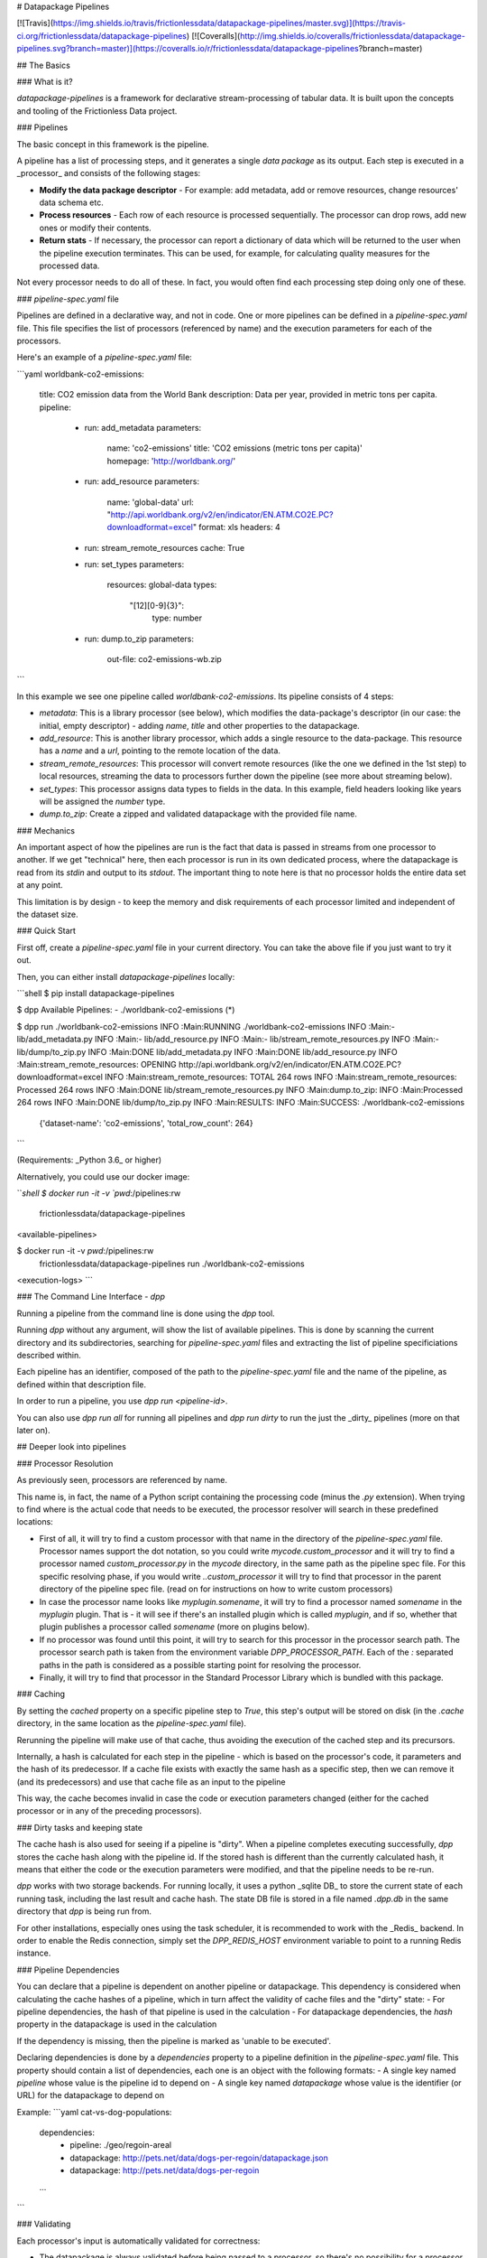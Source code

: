 # Datapackage Pipelines

[![Travis](https://img.shields.io/travis/frictionlessdata/datapackage-pipelines/master.svg)](https://travis-ci.org/frictionlessdata/datapackage-pipelines) [![Coveralls](http://img.shields.io/coveralls/frictionlessdata/datapackage-pipelines.svg?branch=master)](https://coveralls.io/r/frictionlessdata/datapackage-pipelines?branch=master)

## The Basics

### What is it?

`datapackage-pipelines` is a framework for declarative stream-processing of tabular data. It is built upon the concepts and tooling of the Frictionless Data project.

### Pipelines

The basic concept in this framework is the pipeline. 

A pipeline has a list of processing steps, and it generates a single *data package* as its output. Each step is executed in a _processor_ and consists of the following stages:

- **Modify the data package descriptor** - For example: add metadata, add or remove resources, change resources' data schema etc.
- **Process resources** - Each row of each resource is processed sequentially. The processor can drop rows, add new ones or modify their contents.
- **Return stats** - If necessary, the processor can report a dictionary of data which will be returned to the user when the pipeline execution terminates. This can be used, for example, for calculating quality measures for the processed data.

Not every processor needs to do all of these. In fact, you would often find each processing step doing only one of these.

### `pipeline-spec.yaml` file

Pipelines are defined in a declarative way, and not in code. One or more pipelines can be defined in a `pipeline-spec.yaml` file. This file specifies the list of processors (referenced by name) and the execution parameters for each of the processors.

Here's an example of a `pipeline-spec.yaml` file:

```yaml
worldbank-co2-emissions:
  title: CO2 emission data from the World Bank
  description: Data per year, provided in metric tons per capita.
  pipeline:
    -
      run: add_metadata
      parameters:
        name: 'co2-emissions'
        title: 'CO2 emissions (metric tons per capita)'
        homepage: 'http://worldbank.org/'
    -
      run: add_resource
      parameters:
        name: 'global-data'
        url: "http://api.worldbank.org/v2/en/indicator/EN.ATM.CO2E.PC?downloadformat=excel"
        format: xls
        headers: 4
    -
      run: stream_remote_resources
      cache: True
    -
      run: set_types
      parameters:
         resources: global-data
         types:
           "[12][0-9]{3}":
              type: number
    -
      run: dump.to_zip
      parameters:
          out-file: co2-emissions-wb.zip     
```

In this example we see one pipeline called `worldbank-co2-emissions`. Its pipeline consists of 4 steps:

- `metadata`: This is a library processor  (see below), which modifies the data-package's descriptor (in our case: the initial, empty descriptor) - adding `name`, `title` and other properties to the datapackage.
- `add_resource`: This is another library processor, which adds a single resource to the data-package.
  This resource has a `name` and a `url`, pointing to the remote location of the data.
- `stream_remote_resources`: This processor will convert remote resources (like the one we defined in the 1st step) to local resources, streaming the data to processors further down the pipeline (see more about streaming below).
- `set_types`: This processor assigns data types to fields in the data. In this example, field headers looking like years will be assigned the `number` type.
- `dump.to_zip`: Create a zipped and validated datapackage with the provided file name.

### Mechanics 

An important aspect of how the pipelines are run is the fact that data is passed in streams from one processor to another. If we get "technical" here, then each processor is run in its own dedicated process, where the datapackage is read from its `stdin` and output to its `stdout`. The important thing to note here is that no processor holds the entire data set at any point. 

This limitation is by design - to keep the memory and disk requirements of each processor limited and independent of the dataset size.

### Quick Start

First off, create a `pipeline-spec.yaml` file in your current directory. You can take the above file if you just want to try it out.

Then, you can either install `datapackage-pipelines` locally:

```shell
$ pip install datapackage-pipelines

$ dpp
Available Pipelines:
- ./worldbank-co2-emissions (*)

$ dpp run ./worldbank-co2-emissions
INFO :Main:RUNNING ./worldbank-co2-emissions
INFO :Main:- lib/add_metadata.py
INFO :Main:- lib/add_resource.py
INFO :Main:- lib/stream_remote_resources.py
INFO :Main:- lib/dump/to_zip.py
INFO :Main:DONE lib/add_metadata.py
INFO :Main:DONE lib/add_resource.py
INFO :Main:stream_remote_resources: OPENING http://api.worldbank.org/v2/en/indicator/EN.ATM.CO2E.PC?downloadformat=excel
INFO :Main:stream_remote_resources: TOTAL 264 rows
INFO :Main:stream_remote_resources: Processed 264 rows
INFO :Main:DONE lib/stream_remote_resources.py
INFO :Main:dump.to_zip: INFO :Main:Processed 264 rows
INFO :Main:DONE lib/dump/to_zip.py
INFO :Main:RESULTS:
INFO :Main:SUCCESS: ./worldbank-co2-emissions 
                    {'dataset-name': 'co2-emissions', 'total_row_count': 264}
```

(Requirements: _Python 3.6_ or higher)

Alternatively, you could use our docker image:

```shell
$ docker run -it -v `pwd`:/pipelines:rw \
        frictionlessdata/datapackage-pipelines
<available-pipelines>

$ docker run -it -v `pwd`:/pipelines:rw \
       frictionlessdata/datapackage-pipelines run ./worldbank-co2-emissions
<execution-logs>
```

### The Command Line Interface - `dpp`

Running a pipeline from the command line is done using the `dpp` tool.

Running `dpp` without any argument, will show the list of available pipelines. This is done by scanning the current directory and its subdirectories, searching for `pipeline-spec.yaml` files and extracting the list of pipeline specificiations described within.

Each pipeline has an identifier, composed of the path to the `pipeline-spec.yaml` file and the name of the pipeline, as defined within that description file.

In order to run a pipeline, you use `dpp run <pipeline-id>`. 

You can also use `dpp run all` for running all pipelines and `dpp run dirty` to run the just the _dirty_ pipelines (more on that later on).

## Deeper look into pipelines

### Processor Resolution

As previously seen, processors are referenced by name.

This name is, in fact, the name of a Python script containing the processing code (minus the `.py` extension). When trying to find where is the actual code that needs to be executed, the processor resolver will search in these predefined locations:

- First of all, it will try to find a custom processor with that name in the directory of the `pipeline-spec.yaml` file. 
  Processor names support the dot notation, so you could write `mycode.custom_processor` and it will try to find a processor named `custom_processor.py` in the `mycode` directory, in the same path as the pipeline spec file. 
  For this specific resolving phase, if you would write `..custom_processor` it will try to find that processor in the parent directory of the pipeline spec file.
  (read on for instructions on how to write custom processors)
- In case the processor name looks like `myplugin.somename`, it will try to find a processor named `somename` in the `myplugin` plugin. That is - it will see if there's an installed plugin which is called `myplugin`, and if so, whether that plugin publishes a processor called `somename` (more on plugins below).
- If no processor was found until this point, it will try to search for this processor in the processor search path. The processor search path is taken from the environment variable `DPP_PROCESSOR_PATH`. Each of the `:` separated paths in the path is considered as a possible starting point for resolving the processor.
- Finally, it will try to find that processor in the Standard Processor Library which is bundled with this package.

### Caching

By setting the `cached` property on a specific pipeline step to `True`, this step's output will be stored on disk (in the `.cache` directory, in the same location as the `pipeline-spec.yaml` file). 

Rerunning the pipeline will make use of that cache, thus avoiding the execution of the cached step and its precursors. 

Internally, a hash is calculated for each step in the pipeline - which is based on the processor's code, it parameters and the hash of its predecessor. If a cache file exists with exactly the same hash as a specific step, then we can remove it (and its predecessors) and use that cache file as an input to the pipeline

This way, the cache becomes invalid in case the code or execution parameters changed (either for the cached processor or in any of the preceding processors). 

### Dirty tasks and keeping state

The cache hash is also used for seeing if a pipeline is "dirty". When a pipeline completes executing successfully, `dpp` stores the cache hash along with the pipeline id. If the stored hash is different than the currently calculated hash, it means that either the code or the execution parameters were modified, and that the pipeline needs to be re-run.

`dpp` works with two storage backends. For running locally, it uses a python _sqlite DB_ to store the current state of each running task, including the last result and cache hash. The state DB file is stored in a file named `.dpp.db` in the same directory that `dpp` is being run from.

For other installations, especially ones using the task scheduler, it is recommended to work with the _Redis_ backend. In order to enable the Redis connection, simply set the `DPP_REDIS_HOST` environment variable to point to a running Redis instance.

### Pipeline Dependencies

You can declare that a pipeline is dependent on another pipeline or datapackage. This dependency is considered when calculating the cache hashes of a pipeline, which in turn affect the validity of cache files and the "dirty" state:
- For pipeline dependencies, the hash of that pipeline is used in the calculation
- For datapackage dependencies, the `hash` property in the datapackage is used in the calculation

If the dependency is missing, then the pipeline is marked as 'unable to be executed'.

Declaring dependencies is done by a `dependencies` property to a pipeline definition in the `pipeline-spec.yaml` file.
This property should contain a list of dependencies, each one is an object with the following formats:
- A single key named `pipeline` whose value is the pipeline id to depend on
- A single key named `datapackage` whose value is the identifier (or URL) for the datapackage to depend on

Example:
```yaml
cat-vs-dog-populations:
  dependencies:
    - 
      pipeline: ./geo/regoin-areal
    - 
      datapackage: http://pets.net/data/dogs-per-regoin/datapackage.json
    - 
      datapackage: http://pets.net/data/dogs-per-regoin
  ...
```

### Validating

Each processor's input is automatically validated for correctness:

- The datapackage is always validated before being passed to a processor, so there's no possibility for a processor to modify a datapackage in a way that renders it invalid.

- Data is not validated against its respective JSON Table Schema, unless explicitly requested by setting the `validate` flag to True in the step's info.
  This is done for two main reasons:

  - Performance wise, validating the data in every step is very CPU intensive
  - In some cases you modify the schema in one step and the data in another, so you would only like to validate the data once all the changes were made

  In any case, when using the `set_types` standard processor, it will validate and transform the input data with the new types..

## The Standard Processor Library

A few built in processors are provided with the library.

### ***`add_metadata`***

Adds meta-data to the data-package.

_Parameters_:

Any allowed property (according to the [spec]([http://specs.frictionlessdata.io/data-packages/#metadata)) can be provided here.

*Example*:

```yaml
- run: add_metadata
  parameters: 
    name: routes-to-mordor
    license: CC-BY-SA-4
    author: Frodo Baggins <frodo@shire.me>
    contributors:
      - samwise gamgee <samwise1992@yahoo.com>
```

### ***`add_resource`***

Adds a new remote tabular resource to the data-package. 

_Parameters_:

You should provide the `name` and `url` attributes, and other optional attributes as defined in the [spec]([http://specs.frictionlessdata.io/data-packages/#resource-information).

Note that `url` also supports `env://<environment-variable>`, which indicates that the resource url should be fetched from the indicated environment variable.  This is useful in case you are supplying a string with sensitive information (such as an SQL connection string for streaming from a database table).

Parameters are basically arguments that are passed to a `tabulator.Stream` instance (see the [API](https://github.com/frictionlessdata/tabulator-py#api-reference)).
Other than those, you can pass a `constants` parameter which should be a mapping of headers to string values.
When used in conjunction with `stream_remote_resources`, these constant values will be added to each generated row 
(as well as to the default schema). 

You may also provide a schema here, or use the default schema generated by the `stream_remote_resources` processor.
In case `path` is specified, it will be used. If not, the `stream_remote_resources` processor will assign the `path` for you with a `csv` extension.

*Example*:

```yaml
- run: add_resource
  parameters: 
    url: http://example.com/my-excel-file.xlsx
    sheet: 1
    headers: 2
- run: add_resource
  parameters:
    url: http://example.com/my-csv-file.csv
    encoding: "iso-8859-2"
```

### ***`stream_remote_resources`***

Converts remote resources to streamed resources.

Remote resources are ones that link to a remote data source, but are not processed by the pipeline and are kept as-is.

Streamed resources are ones that can be processed by the pipeline, and their output is saved as part of the resulting datapackage.

In case a resource has no schema, a default one is generated automatically here by creating a `string` field from each column in the data source.

_Parameters_:

- `resources` - Which resources to stream. Can be:

  - List of strings, interpreted as resource names to stream
  - String, interpreted as a regular expression to be used to match resource names

  If omitted, all resources in datapackage are streamed.

- `ignore-missing` - if true, then missing resources won't raise an error but will be treated as 'empty' (i.e. with zero rows). 
  Resources with empty URLs will be treated the same (i.e. will generate an 'empty' resource).

*Example*:

```yaml
- run: stream_remote_resources
  parameters: 
    resources: ['2014-data', '2015-data']
- run: stream_remote_resources
  parameters: 
    resources: '201[67]-data'
```

This processor also supports loading plain-text resources (e.g. html pages) and handling them as tabular data - split into rows with a single "data" column.
To enable this behavior, add the following attribute to the resource: `"format": "txt"`.

### ***`set_types`***

Sets data types and type options to fields in streamed resources, and make sure that the data still validates with the new types. 

This allows to make modification to the existing table schema, and usually to the default schema from `stream_remote_resources`.

_Parameters_:

-  `resources` - Which resources to modify. Can be:

   - List of strings, interpreted as resource names to stream
   - String, interpreted as a regular expression to be used to match resource names

   If omitted, all resources in datapackage are streamed.

-  `types` - A map between field names and field definitions.
   - _field name_ is either simply the name of a field, or a regular expression matching multiple fields.
   - _field definition_ is an object adhering to the [JSON Table Schema spec](http://specs.frictionlessdata.io/table-schema/). You can use `null` instead of an object to remove a field from the schema.


*Example*:

```yaml
- run: add_resources
  parameters:
    name: example-resource
    url: http://example.com/my-csv-file.csv
    encoding: "iso-8859-2"
- run: stream_remote_resources
- run: set_types
  parameters:
    resources: example-resource
    types:
      age: 
        type: integer
      "yealry_score_[0-9]{4}": 
        type: number
      "date of birth":
        type: date
        format: "fmt:dd/mm/YYYY"
      "social security number": null
```

### ***`load_metadata`***

Loads metadata from an existing data-package. 

_Parameters_:

Loads the metadata from the data package located at `url`.

All properties of the loaded datapackage will be copied (except the `resources`)

*Example*:

```yaml
- run: load_metadata
  parameters: 
    url: http://example.com/my-datapackage/datapackage.json
```

### ***`load_resource`***

Loads a tabular resource from an existing data-package. 

_Parameters_:

Loads the resource specified in the `resource` parameter from the data package located at `url`.

`resource` can be 
   - List of strings, interpreted as resource names to load
   - String, interpreted as a regular expression to be used to match resource names
   - an integer, indicating the index of the resource in the data package (0-based) 

All properties of the loaded resource will be copied - `path` and `schema` included.

*Example*:

```yaml
- run: load_resource
  parameters: 
    url: http://example.com/my-datapackage/datapackage.json
    resource: my-resource
- run: load_resource
  parameters:
    url: http://example.com/my-other-datapackage/datapackage.json
    resource: 1
```


### ***`concatenate`***

Concatenates a number of streamed resources and converts them to a single resource.

_Parameters_:

- `sources` - Which resources to concatenate. Same semantics as `resources` in `stream_remote_resources`.

  If omitted, all resources in datapackage are concatenated.

  Resources to concatenate must appear in consecutive order within the data-package.

- `target` - Target resource to hold the concatenated data. Should define at least the following properties:

  - `name` - name of the resource
  - `path` - path in the data-package for this file.

  If omitted, the target resource will receive the name `concat` and will be saved at `data/concat.csv` in the datapackage.

- `fields` - Mapping of fields between the sources and the target, so that the keys are the _target_ field names, and values are lists of _source_ field names.

  This mapping is used to create the target resources schema.

  Note that the target field name is _always_ assumed to be mapped to itself.

*Example*:

```yaml
- run: concatenate
  parameters: 
    target:
      name: multi-year-report
      path: data/multi-year-report.csv
    sources: 'report-year-20[0-9]{2}'
    fields:
      activity: []
      amount: ['2009_amount', 'Amount', 'AMOUNT [USD]', '$$$']    
```

In this example we concatenate all resources that look like `report-year-<year>`, and output them to the `multi-year-report` resource.

The output contains two fields:

- `activity` , which is called `activity` in all sources
- `amount`, which has varying names in different resources (e.g. `Amount`, `2009_amount`, `amount` etc.)

### ***`join`***

Joins two streamed resources. 

"Joining" in our case means taking the *target* resource, and adding fields to each of its rows by looking up data in the _source_ resource. 

A special case for the join operation is when there is no target stream, and all unique rows from the source are used to create it. 
This mode is called _deduplication_ mode - The target resource will be created and  deduplicated rows from the source will be added to it.

_Parameters_:

- `source` - information regarding the _source_ resource
  - `name` - name of the resource
  - `key` - One of
    - List of field names which should be used as the lookup key
    - String, which would be interpreted as a Python format string used to form the key (e.g. `{<field_name_1>}:{field_name_2}`)
  - `delete` - delete from data-package after joining (`False` by default)
- `target` - Target resource to hold the joined data. Should define at least the following properties:
  - `name` - as in `source`
  - `key` - as in `source`, or `null` for creating the target resource and performing _deduplication_.
- `fields` - mapping of fields from the source resource to the target resource. 
  Keys should be field names in the target resource.
  Values can define two attributes:
  - `name` - field name in the source (by default is the same as the target field name)

  - `aggregate` - aggregation strategy (how to handle multiple _source_ rows with the same key). Can take the following options: 
    - `sum` - summarise aggregated values. 
      For numeric values it's the arithmetic sum, for strings the concatenation of strings and for other types will error.

    - `avg` - calculate the average of aggregated values.

      For numeric values it's the arithmetic average and for other types will err.

    - `max` - calculate the maximum of aggregated values.

      For numeric values it's the arithmetic maximum, for strings the dictionary maximum and for other types will error.

    - `min` - calculate the minimum of aggregated values.

      For numeric values it's the arithmetic minimum, for strings the dictionary minimum and for other types will error.

    - `first` - take the first value encountered

    - `last` - take the last value encountered

    - `count` - count the number of occurrences of a specific key
      For this method, specifying `name` is not required. In case it is specified, `count` will count the number of non-null values for that source field.

    - `set` - collect all distinct values of the aggregated field, unordered 

    - `array` - collect all values of the aggregated field, in order of appearance   

    - `any` - pick any value.

    By default, `aggregate` takes the `any` value.

  If neither `name` or `aggregate` need to be specified, the mapping can map to the empty object `{}` or to `null`.
- `full`  - Boolean,
  - If `True` (the default), failed lookups in the source will result in "null" values at the source.
  - if `False`, failed lookups in the source will result in dropping the row from the target.

_Important: the "source" resource **must** appear before the "target" resource in the data-package._

*Examples*:

```yaml
- run: join
  parameters: 
    source:
      name: world_population
      key: ["country_code"]
      delete: yes
    target:
      name: country_gdp_2015
      key: ["CC"]
    fields:
      population:
        name: "census_2015"        
    full: true
```

The above example aims to create a package containing the GDP and Population of each country in the world.

We have one resource (`world_population`) with data that looks like:

| country_code | country_name   | census_2000 | census_2015 |
| ------------ | -------------- | ----------- | ----------- |
| UK           | United Kingdom | 58857004    | 64715810    |
| ...          |                |             |             |

And another resource (`country_gdp_2015`) with data that looks like:

| CC   | GDP (£m) | Net Debt (£m) |
| ---- | -------- | ------------- |
| UK   | 1832318  | 1606600       |
| ...  |          |               |

The `join` command will match rows in both datasets based on the `country_code` / `CC` fields, and then copying the value in the `census_2015` field into a new `population` field.

The resulting data package will have the `world_population` resource removed and the `country_gdp_2015` resource looking like:

| CC   | GDP (£m) | Net Debt (£m) | population |
| ---- | -------- | ------------- | ---------- |
| UK   | 1832318  | 1606600       | 64715810   |
| ...  |          |               |            |



A more complex example:

```yaml
- run: join
  parameters: 
    source:
      name: screen_actor_salaries
      key: "{production} ({year})"
    target:
      name: mgm_movies
      key: "{title}"
    fields:
      num_actors:
        aggregate: 'count'
      average_salary:
        name: salary
        aggregate: 'avg'
      total_salaries:
        name: salary
        aggregate: 'sum'
    full: false
```

This example aims to analyse salaries for screen actors in the MGM studios.

Once more, we have one resource (`screen_actor_salaries`) with data that looks like:

| year | production                  | actor             | salary   |
| ---- | --------------------------- | ----------------- | -------- |
| 2016 | Vertigo 2                   | Mr. T             | 15000000 |
| 2016 | Vertigo 2                   | Robert Downey Jr. | 7000000  |
| 2015 | The Fall - Resurrection     | Jeniffer Lawrence | 18000000 |
| 2015 | Alf - The Return to Melmack | The Rock          | 12000000 |
| ...  |                             |                   |          |

And another resource (`mgm_movies`) with data that looks like:

| title                     | director      | producer     |
| ------------------------- | ------------- | ------------ |
| Vertigo 2 (2016)          | Lindsay Lohan | Lee Ka Shing |
| iRobot - The Movie (2018) | Mr. T         | Mr. T        |
| ...                       |               |              |

The `join` command will match rows in both datasets based on the movie name and production year. Notice how we overcome incompatible fields by using different key patterns.

The resulting dataset could look like:

| title            | director      | producer     | num_actors | average_salary | total_salaries |
| ---------------- | ------------- | ------------ | ---------- | -------------- | -------------- |
| Vertigo 2 (2016) | Lindsay Lohan | Lee Ka Shing | 2          | 11000000       | 22000000       |
| ...              |               |              |            |                |                |

### ***`dump.to_sql`***

Saves the datapackage to an SQL database.

_Parameters_:

- `engine` - Connection string for connecting to the SQL Database (URL syntax)
  Also supports `env://<environment-variable>`, which indicates that the connection string should be fetched from the indicated environment variable.
  If not specified, assumes a default of `env://DPP_DB_ENGINE`
- `tables` - Mapping between resources and DB tables. Keys are table names, values are objects with the following attributes:
  - `resource-name` - name of the resource that should be dumped to the table
  - `mode` - How data should be written to the DB.   
    Possible values:
      - `rewrite` (the default) - rewrite the table, all previous data (if any) will be deleted.
      - `append` - write new rows without changing already existing data.
      - `update` - update the table based on a set of "update keys". 
        For each new row, see if there already an existing row in the DB which can be updated (that is, an existing row
        with the same values in all of the update keys). 
        If so - update the rest of the columns in the existing row. Otherwise - insert a new row to the DB.
  - `update_keys` - Only applicable for the `update` mode. A list of field names that should be used to check for row existence.
        If left unspecified, will use the schema's `primaryKey` as default.
  - `indexes` - TBD
- `updated_column` - Optional name of a column that will be added to the spewed data with boolean value
  - `true` - row was updated
  - `false` - row was inserted
- `updated_id_column` - Optional name of a column that will be added to the spewed data and contain the id of the updated row in DB.

### ***`dump.to_path`***

Saves the datapackage to a filesystem path.

_Parameters_:

- `out-path` - Name of the output path where `datapackage.json` will be stored.

  This path will be created if it doesn't exist, as well as internal data-package paths.

  If omitted, then `.` (the current directory) will be assumed.

- `force-format` - Specifies whether to force all output files to be generated with the same format
    - if `true` (the default), all resources will use the same format
    - if `false`, format will be deduced from the file extension. Resources with unknown extenstions will be discrarded.
- `format` - Specifies the type of output files to be generated (if `force-format` is true): `csv` (the default) or `json`
- `handle-non-tabular` - Specifies whether non tabular resources (i.e. resources without a `schema`) should be dumped as well to the resulting datapackage.
    (See note below for more details)

### ***`dump.to_zip`***

Saves the datapackage to a zipped archive.

_Parameters_:

- `out-file` - Name of the output file where the zipped data will be stored
- `force-format` and `format` - Same as in `dump.to_path` 
- `handle-non-tabular` - Same as in `dump.to_path` 

#### *Note*

`dump.to_path` and `dump.to_zip` processors will handle non-tabular resources as well.
These resources must have both a `url` and `path` properties, and _must not_ contain a `schema` property.
In such cases, the file will be downloaded from the `url` and placed in the provided `path`.

## Custom Processors

It's quite reasonable that for any non-trivial processing task, you might encounter a problem that cannot be solved using the standard library processors.

For that you might need to write your own processor - here's how it's done.

There are two APIs for writing processors - the high level API and the low level API.

**Important**: due to the way that pipeline execution is implemented, you **cannot** `print` from within a processor. In case you need to debug, _only_ use the `logging` module to print out anything you need.

### High Level Processor API

The high-level API is quite useful for most processor kinds:

```python
from datapackage_pipelines.wrapper import process

def modify_datapackage(datapackage, parameters, stats):
    # Do something with datapackage
    return datapackage

def process_row(row, row_index, 
                resource_descriptor, resource_index,
                parameters, stats):
    # Do something with row
    return row

process(modify_datapackage=modify_datapackage,
        process_row=process_row)
```

The high level API consists of one method, `process` which takes two functions:

- `modify_datapackage` - which makes changes (if necessary) to the data-package descriptor, e.g. adds metadata, adds resources, modifies resources' schema etc.

  Can also be used for initialization code when needed.

  It has these arguments:

  - `datapackage` is the current data-package descriptor that needs to be modified.
    The modified data-package descriptor needs to be returned.
  - `parameters` is a dict containing the processor's parameters, as provided in the `pipeline-spec.yaml` file.
  - `stats` is a dict which should be modified in order to collect metrics and measurements in the process (e.g. validation checks, row count etc.)

- `process_row` - which modifies a single row in the stream. It receives these arguments:
  - `row` is a dictionary containing the row to process
  - `row_index` is the index of the row in the resource
  - `resource_descriptor` is the descriptor object of the current resource being processed
  - `resource_index` is the index of the resource in the data-package
  - `parameters` is a dict containing the processor's parameters, as provided in the `pipeline-spec.yaml` file.
  - `stats` is a dict which should be modified in order to collect metrics and measurements in the process (e.g. validation checks, row count etc.)

  and yields zero or more processed rows.

#### A few examples

```python
# Add license information
from datapackage_pipelines.wrapper import process

def modify_datapackage(datapackage, parameters, stats):
    datapackage['license'] = 'CC-BY-SA'
    return datapackage

process(modify_datapackage=modify_datapackage)
```

```python
# Add new column with constant value to first resource
# Column name and value are taken from the processor's parameters
from datapackage_pipelines.wrapper import process

def modify_datapackage(datapackage, parameters, stats):
    datapackage['resources'][0]['schema']['fields'].append({
      'name': parameters['column-name'],
      'type': 'string'
    })
    return datapackage

def process_row(row, row_index, resource_descriptor, resource_index, parameters, stats):
    if resource_index == 0:
        row[parameters['column-name']] = parameters['value']
    return row

process(modify_datapackage=modify_datapackage,
        process_row=process_row)
```

```python
# Row counter
from datapackage_pipelines.wrapper import process

def modify_datapackage(datapackage, parameters, stats):
    stats['row-count'] = 0
    return datapackage

def process_row(row, row_index, resource_descriptor, resource_index, parameters, stats):
    stats['row-count'] += 1
    return row

process(modify_datapackage=modify_datapackage,
        process_row=process_row)
```

### Low Level Processor API

In some cases, the high-level API might be too restricting. In these cases you should consider using the low-level API.

```python
from datapackage_pipelines.wrapper import ingest, spew

parameters, datapackage, resource_iterator = ingest()

# Initialisation code, if needed

# Do stuff with datapackage
# ...

stats = {}

# and resources:
def new_resource_iterator(resource_iterator_):
    def resource_processor(resource_):
        # resource_.spec is the resource descriptor
        for row in resource_:
            # Do something with row
            # Perhaps collect some stats here as well
            yield row
    for resource in resource_iterator_:
        yield resource_processor(resource)

spew(datapackage, new_resource_iterator(resource_iterator), stats)
```

The above code snippet shows the structure of most low-level processors.

We always start with calling `ingest()` - this method gives us the execution parameters, the data-package descriptor (as outputed from the previous step) and an iterator on all streamed resources' rows.

We finish the processing by calling `spew()`, which sends the processed data to the next processor in the pipeline. `spew` receives a modified data-package descriptor, a (possibly new) iterator on the resources and a stats object which will be added to stats from previous steps and returned to the user upon completion of the pipeline.

#### A more in-depth explanation

`spew` writes the data it receives in the following order:

- First, the `datapackage` parameter is written to the stream. 
  This means that all modifications to the data-package descriptor must be done _before_ `spew` is called.
  One common pitfall is to modify the data-package descriptor inside the resource iterator - try to avoid that, as the descriptor that the next processor will receive will be wrong.
- Then it starts iterating on the resources. For each resource, it iterates on its rows and writes each row to the stream.
  This iteration process eventually causes an iteration on the original resource iterator (the one that's returned from `ingest`). In turn, this causes the process' input stream to be read. Because of the way buffering in operating systems work, "slow" processors will read their input slowly, causing the ones before them to sleep on IO while their more CPU intensive counterparts finish their processing. "quick" processors will not work aimlessly, but instead will either sleep while waiting for incoming data or while waiting for their output buffer to drain. 
  What is achieved here is that all rows in the data are processed more or less at the same time, and that no processor works too "far ahead" on rows that might fail in subsequent processing steps.
- Finally, the stats are written to the stream. This means that stats can be modified during the iteration, and only the value after the iteration finishes will be used.

#### A few examples

We'll start with the same processors from above, now implemented with the low level API.

```python
# Add license information
from datapackage_pipelines.wrapper import ingest, spew

_, datapackage, resource_iterator = ingest()
datapackage['license'] = 'MIT'
spew(datapackage, resource_iterator)
```

```python
# Add new column with constant value to first resource
# Column name and value are taken from the processor's parameters
from datapackage_pipelines.wrapper import ingest, spew

parameters, datapackage, resource_iterator = ingest()

datapackage['resources'][0]['schema']['fields'].append({
   'name': parameters['column-name'],
   'type': 'string'
})

def new_resource_iterator(resource_iterator_):
    def resource_processor(resource_):
        for row in resource_:
            row[parameters['column-name']] = parameters['value']
            yield row

    first_resource = next(resource_iterator_)
    yield(resource_processor(first_resource))

    for resource in resource_iterator_:
        yield resource

spew(datapackage, new_resource_iterator(resource_iterator))
```

```python
# Row counter
from datapackage_pipelines.wrapper import ingest, spew

_, datapackage, resource_iterator = ingest()

stats = {'row-count': 0}

def new_resource_iterator(resource_iterator_):
    def resource_processor(resource_):
        for row in resource_:
            stats['row-count'] += 1
            yield row

    for resource in resource_iterator_:
        yield resource_processor(resource)

spew(datapackage, new_resource_iterator(resource_iterator), stats)
```

This next example shows how to implement a simple web scraper. Although not strictly required, web scrapers are usually the first processor in a pipeline. Therefore, they can ignore the incoming data-package and resource iterator, as there's no previous processor generating data:

```python
# Web Scraper
import requests
from datapackage_pipelines.wrapper import ingest, spew

parameters, _, _ = ingest()

host = parameters['ckan-instance']
package_list_api = 'https://{host}/api/3/action/package_list'
package_show_api = 'https://{host}/api/3/action/package_show'

def scrape_ckan(host_):
    all_packages = requests.get(package_list_api.format(host=host_))\
                           .json()\
                           .get('result', [])
    for package_id in all_packages:
      params = dict(id=package_id)
      package_info = requests.get(package_show_api.format(host=host_),
                                  params=params)\
                             .json()\
                             .get('result')
      if result is not None:
        yield dict(
            package_id=package_id,
            author=package_info.get('author'),
            title=package_info.get('title'),
        )

datapackage = {
  'resources': [
    {
      'name': 'package-list',
      'schema': {
        'fields': [
          {'name': 'package_id', 'type': 'string'},
          {'name': 'author',     'type': 'string'},
          {'name': 'title',      'type': 'string'},
        ]
      }
    }
  ]
}

spew(datapackage, [scrape_ckan(host)])
```

In this example we can see that the initial datapackage is generated from scratch, and the resource iterator is in fact a scraper, yielding rows as they are received from the CKAN instance API.

## Plugins and Source Descriptors

When writing pipelines in a specific problem domain, one might discover that the processing pipelines that are developed follow a certain pattern. Scraping, or fetching source data tends to be similar to one another. Processing, data cleaning, validation are often the same.

In order to ease maintenance and avoid boilerplate, a _`datapackage-pipelines` **plugin**_. 

Plugins are Python modules named `datapackage_pipelines_<plugin-name>`. Plugins can provide two facilities:

- Processor packs - you can pack processors revolving a certain theme or for a specific purpose in a plugin. Any processor `foo` residing under the `datapackage_pipelines_<plugin-name>.processors` module can be used from within a pipeline as `<plugin-name>.foo`.
- Pipeline templates - if the class `Generator` exists in the `datapackage_pipelines_<plugin-name>` module, it will be used to generate pipeline based on templates - which we call "source descriptors".

### Source Descriptors

A source descriptor is a yaml file containing information which is used to create a full pipeline.

`dpp` will look for files named `<plugin-name>.source-spec.yaml` , and will treat them as input for the pipeline generating code - which should be implemented in a class called `Generator` in the `datapackage_pipelines_<plugin-name>` module.

This class should inherit from `GeneratorBase` and should implement two methods:

- `generate_pipeline` - 
   which receives the source description and returns an iterator of tuples of the form `(id, details)`.
   `id` might be a pipeline id, in which case details would be an object containing the pipeline definition.
   If `id` is of the form `:module:`, then the details are treated as a source spec from the specified module. This way a generator a generator might generate other source specs. 
- `get_schema` - which should return a JSON Schema for validating the source description's structure

#### Example

Let's assume we write a `datapackage_pipelines_ckan` plugin, used to pull data out of [CKAN](https://ckan.org) instances.

Here's how such a hypothetical generator would look like:

```python
import os
import json

from datapackage_pipelines.generators import \
    GeneratorBase, slugify, steps, SCHEDULE_MONTHLY

SCHEMA_FILE = os.path.join(os.path.dirname(__file__), 'schema.json')


class Generator(GeneratorBase):

    @classmethod
    def get_schema(cls):
        return json.load(open(SCHEMA_FILE))

    @classmethod
    def generate_pipeline(cls, source):
        pipeline_id = dataset_name = slugify(source['name'])
        host = source['ckan-instance']
        action = source['data-kind']

        if action == 'package-list':
            schedule = SCHEDULE_MONTHLY
            pipeline_steps = steps(*[
                ('ckan.scraper', {
                   'ckan-instance': host
                }),
                ('metadata', {
                  'name': dataset_name
                }),
                ('dump.to_zip', {
                   'out-file': 'ckan-datapackage.zip'
                })])
            pipeline_details = {
                'pipeline': pipeline_steps,
                'schedule': {'crontab': schedule}
            }
            yield pipeline_id, pipeline_details
```

In this case, if we store a `ckan.source-spec.yaml` file looking like this:

```yaml
ckan-instance: example.com
name: example-com-list-of-packages
data-kind: package-list
```

Then when running `dpp` we will see an available pipeline named `./example-com-list-of-packages`

This pipeline would internally be composed of 3 steps: `ckan.scraper`, `metadata` and `dump.to_zip`.

#### Validating Source Descriptors

Source descriptors can have any structure that best matches the parameter domain of the output pipelines. However, it must have a consistent structure, backed by a JSON Schema file. In our case, the Schema might look like this:

```json
{
  "$schema": "http://json-schema.org/draft-04/schema#",
  "type": "object",
  "properties": {
    "name":          { "type": "string" },
    "ckan-instance": { "type": "string" },
    "data-kind":     { "type": "string" }
  },
  "required": [ "name", "ckan-instance", "data-kind" ]
}
```

`dpp` will ensure that source descriptor files conform to that schema before attempting to convert them into pipelines using the `Generator` class.

#### Providing Processor Code

In some cases, a generator would prefer to provide the processor code as well (alongside the pipeline definition).
In order to to that, the generator can add a `code` attribute to any step containing the processor's code. When executed, this step won't try to resolve the processor as usual but will the provided code instead.

## Running on a schedule

`datapackage-pipelines` comes with a celery integration, allowing for pipelines to be run at specific times via a `crontab` like syntax.

In order to enable that, you simply add a `schedule` section to your `pipeline-spec.yaml` file (or return a schedule from the generator class, see above), like so:

```yaml
co2-information-cdiac:
  pipeline:
    -
        ...
  schedule:
    crontab: '0 * * * *'          
```

In this example, this pipeline is set to run every hour, on the hour.

To run the celery daemon, use `celery`'s command line interface to run `datapackage_pipelines.app`. Here's one way to do it:

```shell
$ python -m celery worker -B -A datapackage_pipelines.app
```

Running this server will start by executing all "dirty" tasks, and continue by executing tasks based on their schedules.

As a shortcut for starting the scheduler and the dashboard (see below), you can use a prebuilt _Docker_ image:

```bash
$ docker run -v `pwd`:/pipelines:rw -p 5000:5000 \
        frictionlessdata/datapackage-pipelines server
```

And then browse to `http://<docker machine's IP address>:5000/` to see the current execution status dashboard.

## Pipeline Dashboard

When installed on a server or running using the task scheduler, it's often very hard to know exactly what's running and what's the status of each pipeline.

To make things easier, you can spin up the web dashboard which provides an overview of each pipeline's status, its basic info and the result of it latest execution.

To start the web server run `dpp serve` from the command line and browse to http://localhost:5000

The environment variable `DPP_BASE_PATH` will determine whether dashboard will be served from root or from another base path (example value: `/pipelines/`).

